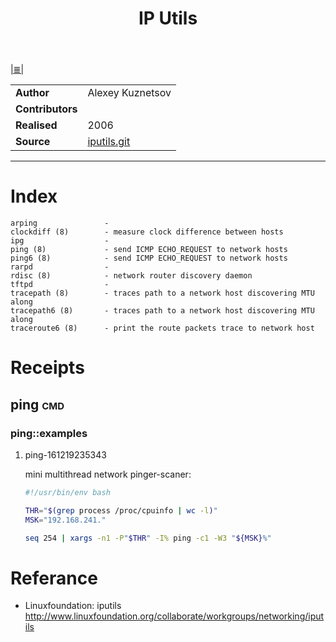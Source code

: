 # File           : cix-iputils.org
# Created        : <2015-11-16 Mon 00:31:15 GMT>
# Last Modified  : <2016-12-20 Tue 00:56:32 GMT> sharlatan
# Author         : sharlatan
# Maintainer(s)  :
# Short          :

#+OPTIONS: num:nil

[[file:../README.md::*Index][|≣|]]
#+TITLE: IP Utils

|--------------+------------------|
| *Author*       | Alexey Kuznetsov |
| *Contributors* |                  |
| *Realised*     | 2006             |
| *Source*       | [[https://github.com/iputils/iputils][iputils.git]]      |
|--------------+------------------|
-----

* Index
#+BEGIN_EXAMPLE
    arping               -
    clockdiff (8)        - measure clock difference between hosts
    ipg                  -
    ping (8)             - send ICMP ECHO_REQUEST to network hosts
    ping6 (8)            - send ICMP ECHO_REQUEST to network hosts
    rarpd                -
    rdisc (8)            - network router discovery daemon
    tftpd                -
    tracepath (8)        - traces path to a network host discovering MTU along
    tracepath6 (8)       - traces path to a network host discovering MTU along
    traceroute6 (8)      - print the route packets trace to network host
#+END_EXAMPLE

* Receipts
** ping                                                                         :cmd:
*** ping::examples
**** ping-161219235343
mini multithread network pinger-scaner:
#+BEGIN_SRC sh
  #!/usr/bin/env bash

  THR="$(grep process /proc/cpuinfo | wc -l)"
  MSK="192.168.241."

  seq 254 | xargs -n1 -P"$THR" -I% ping -c1 -W3 "${MSK}%"
#+END_SRC

#+RESULTS:

* Referance
- Linuxfoundation: iputils http://www.linuxfoundation.org/collaborate/workgroups/networking/iputils
